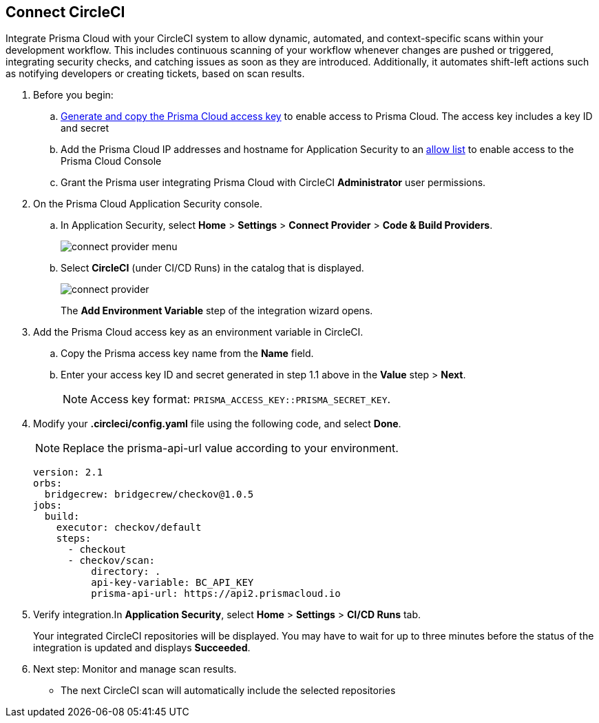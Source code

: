 :topic_type: task

[.task]
== Connect CircleCI  

Integrate Prisma Cloud with your CircleCI system to allow dynamic, automated, and context-specific scans within your development workflow. This includes continuous scanning of your workflow whenever changes are pushed or triggered, integrating security checks, and catching issues as soon as they are introduced. Additionally, it automates shift-left actions such as notifying developers or creating tickets, based on scan results.

[.procedure]
. Before you begin:
.. xref:../../../../administration/create-access-keys.adoc[Generate and copy the Prisma Cloud access key] to enable access to Prisma Cloud. The access key includes a key ID and secret
.. Add the Prisma Cloud IP addresses and hostname for Application Security to an xref:../../../../get-started/console-prerequisites.adoc[allow list] to enable access to the Prisma Cloud Console 
.. Grant the Prisma user integrating Prisma Cloud with CircleCI *Administrator* user permissions. 

. On the Prisma Cloud Application Security console.
.. In Application Security, select *Home* > *Settings* > *Connect Provider* > *Code & Build Providers*.
+
image::application-security/connect-provider-menu.png[]

.. Select *CircleCI* (under CI/CD Runs) in the catalog that is displayed.
+
image::application-security/connect-provider.png[]
+
The *Add Environment Variable* step of the integration wizard opens.
. Add the Prisma Cloud access key as an environment variable in CircleCI.
.. Copy the Prisma access key name from the *Name* field.
.. Enter your access key ID and secret generated in step 1.1 above in the *Value* step > *Next*.
+
NOTE: Access key format: `PRISMA_ACCESS_KEY::PRISMA_SECRET_KEY`.

. Modify your *.circleci/config.yaml* file using the following code, and select *Done*.
+
NOTE: Replace the prisma-api-url value according to your environment. 
+
[source.yml]
----
version: 2.1
orbs:
  bridgecrew: bridgecrew/checkov@1.0.5
jobs:
  build:
    executor: checkov/default
    steps:
      - checkout
      - checkov/scan:
          directory: .
          api-key-variable: BC_API_KEY 
          prisma-api-url: https://api2.prismacloud.io
----


. Verify integration.In *Application Security*, select *Home* > *Settings* > *CI/CD Runs* tab.
+
Your integrated CircleCI repositories will be displayed. You may have to wait for up to three minutes before the status of the integration is updated and displays *Succeeded*.

. Next step: Monitor and manage scan results.
+
* The next CircleCI scan will automatically include the selected repositories
